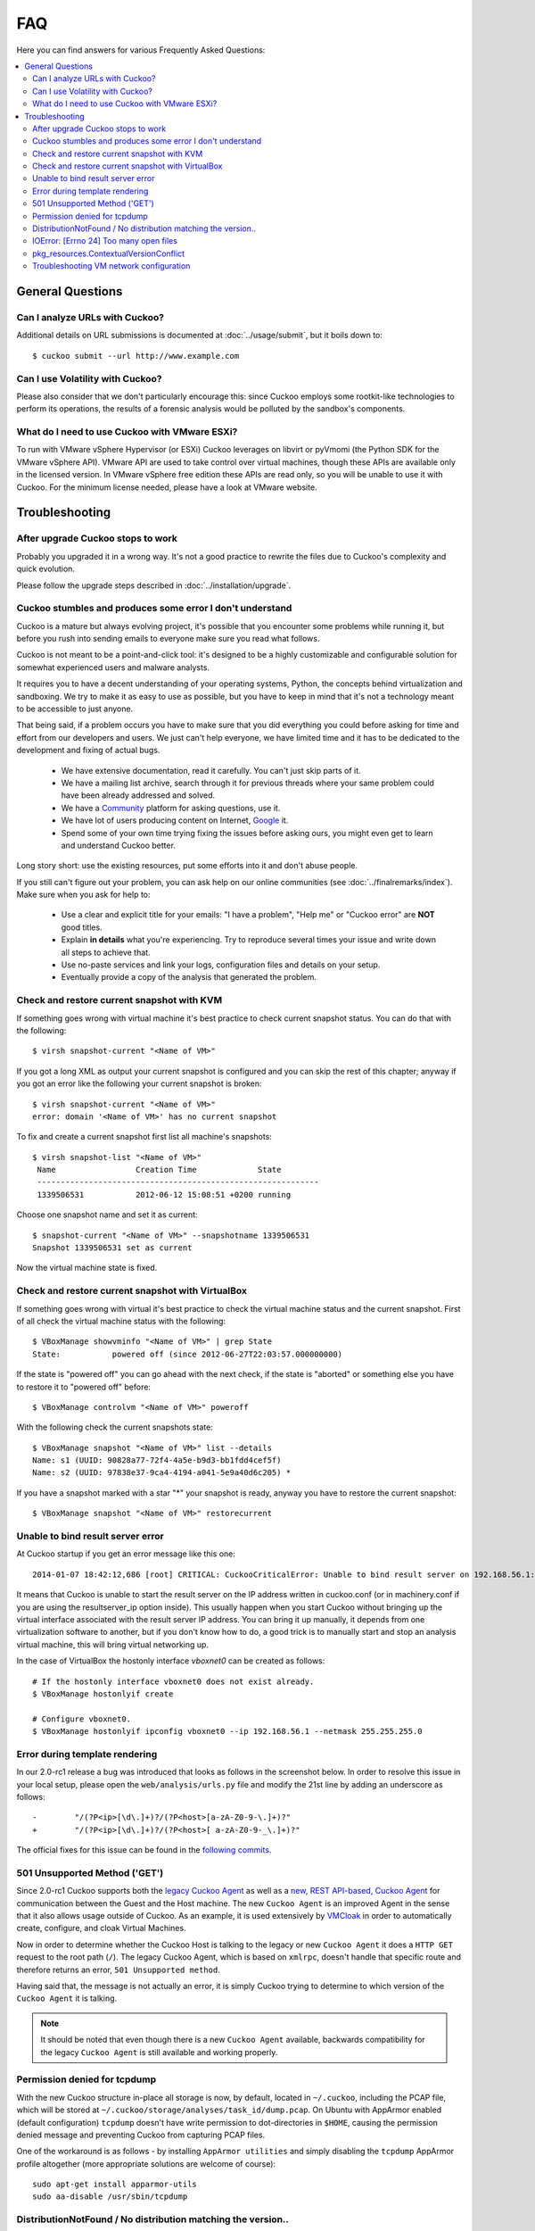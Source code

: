 ===
FAQ
===

Here you can find answers for various Frequently Asked Questions:

.. contents::
   :local:


General Questions
=================

.. _analyze_urls:

Can I analyze URLs with Cuckoo?
-------------------------------

.. versionadded:: 0.5
    Native support for URL analysis was added to Cuckoo.

.. versionchanged:: 2.0-rc1
    Cuckoo will not only start the browser (i.e., Internet Explorer) but will
    also attempt to actively instrument it in order to extract interesting
    results such as executed Javascript, iframe URLs, etc. See also our
    `2.0-rc1 blogpost`_.

Additional details on URL submissions is documented at :doc:`../usage/submit`,
but it boils down to::

    $ cuckoo submit --url http://www.example.com

.. _`2.0-rc1 blogpost`: https://cuckoosandbox.org/2016-01-21-cuckoo-sandbox-20-rc1.html

.. _general_volatility:

Can I use Volatility with Cuckoo?
---------------------------------

.. versionadded:: 0.5
    Cuckoo introduces support for optional full memory dumps, which are
    created at the end of the analysis process. You can use these memory dumps to
    perform additional memory forensic analysis with `Volatility`_.

Please also consider that we don't particularly encourage this: since Cuckoo
employs some rootkit-like technologies to perform its operations, the results
of a forensic analysis would be polluted by the sandbox's components.

.. _`Volatility`: http://code.google.com/p/volatility/

.. _esxi_reqs:

What do I need to use Cuckoo with VMware ESXi?
----------------------------------------------

To run with VMware vSphere Hypervisor (or ESXi) Cuckoo leverages on libvirt or
pyVmomi (the Python SDK for the VMware vSphere API).
VMware API are used to take control over virtual machines, though these APIs are
available only in the licensed version. In VMware vSphere free
edition these APIs are read only, so you will be unable to use it with Cuckoo.
For the minimum license needed, please have a look at VMware website.

Troubleshooting
===============

.. _troubles_upgrade:

After upgrade Cuckoo stops to work
----------------------------------

Probably you upgraded it in a wrong way.
It's not a good practice to rewrite the files due to Cuckoo's complexity and
quick evolution.

Please follow the upgrade steps described in :doc:`../installation/upgrade`.

.. _troubles_problem:

Cuckoo stumbles and produces some error I don't understand
----------------------------------------------------------

Cuckoo is a mature but always evolving project, it's possible that
you encounter some problems while running it, but before you rush into
sending emails to everyone make sure you read what follows.

Cuckoo is not meant to be a point-and-click tool: it's designed to be a highly
customizable and configurable solution for somewhat experienced users and
malware analysts.

It requires you to have a decent understanding of your operating systems, Python,
the concepts behind virtualization and sandboxing.
We try to make it as easy to use as possible, but you have to keep in mind that
it's not a technology meant to be accessible to just anyone.

That being said, if a problem occurs you have to make sure that you did everything
you could before asking for time and effort from our developers and users.
We just can't help everyone, we have limited time and it has to be dedicated to
the development and fixing of actual bugs.

    * We have extensive documentation, read it carefully. You can't just skip parts
      of it.
    * We have a mailing list archive, search through it for previous threads where
      your same problem could have been already addressed and solved.
    * We have a `Community`_ platform for asking questions, use it.
    * We have lot of users producing content on Internet, `Google`_ it.
    * Spend some of your own time trying fixing the issues before asking ours, you
      might even get to learn and understand Cuckoo better.

Long story short: use the existing resources, put some efforts into it and don't
abuse people.

If you still can't figure out your problem, you can ask help on our online communities
(see :doc:`../finalremarks/index`).
Make sure when you ask for help to:

    * Use a clear and explicit title for your emails: "I have a problem", "Help me" or
      "Cuckoo error" are **NOT** good titles.
    * Explain **in details** what you're experiencing. Try to reproduce several
      times your issue and write down all steps to achieve that.
    * Use no-paste services and link your logs, configuration files and details on your
      setup.
    * Eventually provide a copy of the analysis that generated the problem.

.. _`Community`: https://community.cuckoosandbox.org
.. _`Google`: http://www.google.com

Check and restore current snapshot with KVM
-------------------------------------------

If something goes wrong with virtual machine it's best practice to check current snapshot
status.
You can do that with the following::

    $ virsh snapshot-current "<Name of VM>"

If you got a long XML as output your current snapshot is configured and you can skip
the rest of this chapter; anyway if you got an error like the following your current
snapshot is broken::

    $ virsh snapshot-current "<Name of VM>"
    error: domain '<Name of VM>' has no current snapshot

To fix and create a current snapshot first list all machine's snapshots::

    $ virsh snapshot-list "<Name of VM>"
     Name                 Creation Time             State
     ------------------------------------------------------------
     1339506531           2012-06-12 15:08:51 +0200 running

Choose one snapshot name and set it as current::

    $ snapshot-current "<Name of VM>" --snapshotname 1339506531
    Snapshot 1339506531 set as current

Now the virtual machine state is fixed.

Check and restore current snapshot with VirtualBox
--------------------------------------------------

If something goes wrong with virtual it's best practice to check the virtual machine
status and the current snapshot.
First of all check the virtual machine status with the following::

    $ VBoxManage showvminfo "<Name of VM>" | grep State
    State:           powered off (since 2012-06-27T22:03:57.000000000)

If the state is "powered off" you can go ahead with the next check, if the state is
"aborted" or something else you have to restore it to "powered off" before::

    $ VBoxManage controlvm "<Name of VM>" poweroff

With the following check the current snapshots state::

    $ VBoxManage snapshot "<Name of VM>" list --details
    Name: s1 (UUID: 90828a77-72f4-4a5e-b9d3-bb1fdd4cef5f)
    Name: s2 (UUID: 97838e37-9ca4-4194-a041-5e9a40d6c205) *

If you have a snapshot marked with a star "*" your snapshot is ready, anyway
you have to restore the current snapshot::

    $ VBoxManage snapshot "<Name of VM>" restorecurrent

Unable to bind result server error
----------------------------------

At Cuckoo startup if you get an error message like this one::

    2014-01-07 18:42:12,686 [root] CRITICAL: CuckooCriticalError: Unable to bind result server on 192.168.56.1:2042: [Errno 99] Cannot assign requested address

It means that Cuckoo is unable to start the result server on the IP address written
in cuckoo.conf (or in machinery.conf if you are using the resultserver_ip option inside).
This usually happen when you start Cuckoo without bringing up the virtual interface associated
with the result server IP address.
You can bring it up manually, it depends from one virtualization software to another, but
if you don't know how to do, a good trick is to manually start and stop an analysis virtual
machine, this will bring virtual networking up.

In the case of VirtualBox the hostonly interface `vboxnet0` can be created as follows::

    # If the hostonly interface vboxnet0 does not exist already.
    $ VBoxManage hostonlyif create

    # Configure vboxnet0.
    $ VBoxManage hostonlyif ipconfig vboxnet0 --ip 192.168.56.1 --netmask 255.255.255.0

Error during template rendering
-------------------------------

.. versionchanged:: 2.0-rc1

In our 2.0-rc1 release a bug was introduced that looks as follows in the
screenshot below. In order to resolve this issue in your local setup, please
open the ``web/analysis/urls.py`` file and modify the 21st line by adding an
underscore as follows::

     -        "/(?P<ip>[\d\.]+)?/(?P<host>[a-zA-Z0-9-\.]+)?"
     +        "/(?P<ip>[\d\.]+)?/(?P<host>[ a-zA-Z0-9-_\.]+)?"

The official fixes for this issue can be found in the `following`_ `commits`_.

.. _`following`: https://github.com/cuckoosandbox/cuckoo/commit/9c704f50e70227ed21ae1b79ba90540c3087fc57
.. _`commits`: https://github.com/cuckoosandbox/cuckoo/commit/558ded1787bc3377c404ac14a0b3fdce37b49bf4

.. image:: ../_images/screenshots/error_template_rendering.png

501 Unsupported Method ('GET')
------------------------------

.. versionchanged:: 2.0-rc1

Since 2.0-rc1 Cuckoo supports both the `legacy Cuckoo Agent`_ as well as a
`new, REST API-based, Cuckoo Agent`_ for communication between the Guest and
the Host machine. The new ``Cuckoo Agent`` is an improved Agent in the sense
that it also allows usage outside of Cuckoo. As an example, it is used
extensively by `VMCloak`_ in order to automatically create, configure, and
cloak Virtual Machines.

Now in order to determine whether the Cuckoo Host is talking to the legacy or
new ``Cuckoo Agent`` it does a ``HTTP GET`` request to the root path (``/``).
The legacy Cuckoo Agent, which is based on ``xmlrpc``, doesn't handle that
specific route and therefore returns an error, ``501 Unsupported method``.

Having said that, the message is not actually an error, it is simply Cuckoo
trying to determine to which version of the ``Cuckoo Agent`` it is talking.

.. note::
    It should be noted that even though there is a new ``Cuckoo Agent``
    available, backwards compatibility for the legacy ``Cuckoo Agent`` is
    still available and working properly.

.. image:: ../_images/screenshots/unsupported_method.png

.. _`legacy Cuckoo Agent`: https://github.com/cuckoosandbox/cuckoo/blob/master/agent/agent.py
.. _`new, REST API-based, Cuckoo Agent`: https://github.com/jbremer/agent/blob/master/agent.py
.. _`VMCloak`: https://github.com/jbremer/vmcloak

.. _tcpdump_permission_denied:

Permission denied for tcpdump
-----------------------------

.. versionchanged:: 2.0.0

With the new Cuckoo structure in-place all storage is now, by default, located
in ``~/.cuckoo``, including the PCAP file, which will be stored at
``~/.cuckoo/storage/analyses/task_id/dump.pcap``. On Ubuntu with AppArmor
enabled (default configuration) ``tcpdump`` doesn't have write permission to
dot-directories in ``$HOME``, causing the permission denied message and
preventing Cuckoo from capturing PCAP files.

One of the workaround is as follows - by installing ``AppArmor utilities`` and
simply disabling the ``tcpdump`` AppArmor profile altogether (more appropriate
solutions are welcome of course)::

    sudo apt-get install apparmor-utils
    sudo aa-disable /usr/sbin/tcpdump

.. _pip_install_issue:

DistributionNotFound / No distribution matching the version..
-------------------------------------------------------------

.. versionchanged:: 2.0.0

Installing Cuckoo through the Python package brings its own set of problems,
namely that of outdated Python package management software. This FAQ entry
targets the following issue..::

    $ cuckoo
    Traceback (most recent call last):
    File "/usr/local/bin/cuckoo", line 5, in <module>
        from pkg_resources import load_entry_point
    File "/usr/lib/python2.7/dist-packages/pkg_resources.py", line 2749, in <module>
        working_set = WorkingSet._build_master()
    File "/usr/lib/python2.7/dist-packages/pkg_resources.py", line 446, in _build_master
        return cls._build_from_requirements(__requires__)
    File "/usr/lib/python2.7/dist-packages/pkg_resources.py", line 459, in _build_from_requirements
        dists = ws.resolve(reqs, Environment())
    File "/usr/lib/python2.7/dist-packages/pkg_resources.py", line 628, in resolve
        raise DistributionNotFound(req)
    pkg_resources.DistributionNotFound: tlslite-ng==0.6.0a3

.. as well as the following..::

    $ pip install cuckoo
    [ ... ]
    Could not find a version that satisfies the requirement tlslite-ng==0.6.0a3 (from HTTPReplay==0.1.15->Cuckoo==2.0) (from versions: 0.6.0-alpha5, 0.5.0-beta5, 0.5.0, 0.6.0-alpha4, 0.5.2, 0.5.1, 0.5.0-beta1, 0.5.0-beta2, 0.5.0-beta4, 0.5.0-beta3, 0.6.0-alpha2, 0.5.0-beta6, 0.6.0-alpha1, 0.6.0-alpha3)
    Cleaning up...
    No distributions matching the version for tlslite-ng==0.6.0a3 (from HTTPReplay==0.1.15->Cuckoo==2.0)
    Storing debug log for failure in /home/cuckoo/.pip/pip.log

Those issues - and related ones - are caused by outdated Python package
management software. Fortunately their fix is fairly trivial and therefore
the following command should do the trick::

    pip install -U pip setuptools

.. _openfiles24:

IOError: [Errno 24] Too many open files
---------------------------------------

It is most certainly possible running into this issue when analyzing samples
that have a lot of dropped files, so many that the :ref:`cuckoo_process` can't
allocate any new file descriptors anymore.

The easiest workaround for this issue is to bump the soft and hard file
descriptor limit for the current user. This may be done as documented in the
`following blogpost <https://easyengine.io/tutorials/linux/increase-open-files-limit/>`_.

Remember that you have to login to a new shell (i.e., usually check out first)
session in order for the changes to take effect.

pkg_resources.ContextualVersionConflict
---------------------------------------

In case you're installing or upgrading the Cuckoo Package, it has happened
before to people that they got an error much like the following::

    pkg_resources.ContextualVersionConflict: (HTTPReplay 0.1.5
    (/usr/local/lib/python2.7/dist-packages),
    Requirement.parse('HTTPReplay==0.1.17'), set(['Cuckoo']))

Now this is quite odd, as generally speaking we've specifically requested
``pip`` to install all dependencies with their exact version (and in fact,
if you look at ``pip freeze`` you'll see the correct version), but it does
happen sometimes that older versions of various libraries are still around.

The easiest way to resolve this issue is by uninstalling ``all`` versions of
said dependency and reinstalling Cuckoo. In the case presented above, with
``HTTPReplay``, this may look as follows::

    $ sudo pip uninstall httpreplay
    Uninstalling HTTPReplay-0.1.17:
    /usr/local/bin/httpreplay
    /usr/local/bin/pcap2mitm
    /usr/local/lib/python2.7/dist-packages/HTTPReplay-0.1.17-py2.7.egg-info
    ...
    Proceed (y/n)? y
    Successfully uninstalled HTTPReplay-0.1.17

    $ sudo pip uninstall httpreplay
    Uninstalling HTTPReplay-0.1.5:
    /usr/local/lib/python2.7/dist-packages/HTTPReplay-0.1.5-py2.7.egg-info
    Proceed (y/n)? y
    Successfully uninstalled HTTPReplay-0.1.5

    $ sudo pip uninstall httpreplay
    Cannot uninstall requirement httpreplay, not installed

Then reinstalling Cuckoo again is simply invoking ``pip install -U cuckoo`` or
similar.

Troubleshooting VM network configuration
----------------------------------------

In case the network configuration of your Virtual Machine isn't working as
expected, you'll be prompted with the message to resolve this issue as Cuckoo
isn't able to use it for analyses as-is. There are numerous possibilities as
to why the network configuration and/or your setup are incorrect so please
read our documentation once more. However, most often the issue lies within
one of the following reasons:

* The IP address of the VM has been configured incorrectly. Please verify that
  the VM has a static IP address, that it matches the one in the Cuckoo
  configuration, and that the configured network interface exists and is up.
  Also, in case of VirtualBox, did you configure the network interface to be a
  "Host-Only interface"?
* Check that there are no firewalls in-place that hinder the communication
  between your Host and Guest and double check that the Host and Guest can
  ping each other as well as connect to each other.

If connections from the Cuckoo Host to the Guest work, but the other way
around don't, then some additional problems may be at hand:

* Is the network configuration equivalent on the host and in the VM? If not,
  e.g., if the VM sees different IP ranges, then you'll have to configure the
  "resultserver_ip" and "resultserver_port", for which we have separate
  documentation.
* If you've modified the Cuckoo Analyzer (located at ``$CWD/analyzer``) this
  error message may indicate that a syntax error or other exception was
  introduced, preventing the Analyzer from being properly started, and thus
  not being able to perform the analysis as expected.

If you've triple-checked the above and are still experiencing issues, then
please contact us through one of the various communication channels.
